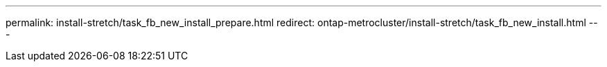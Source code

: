---
permalink: install-stretch/task_fb_new_install_prepare.html
redirect: ontap-metrocluster/install-stretch/task_fb_new_install.html
---